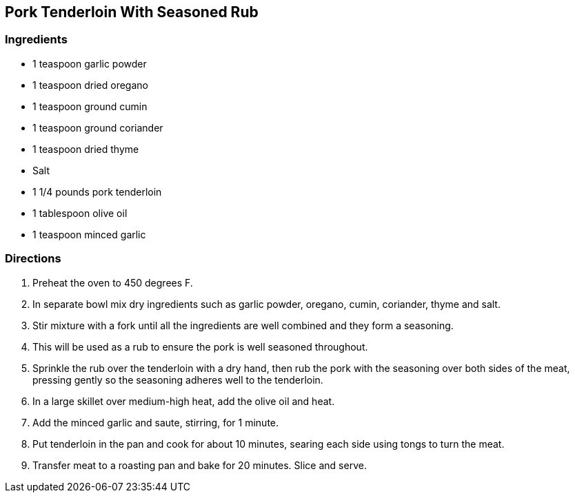 == Pork Tenderloin With Seasoned Rub

=== Ingredients

* 1 teaspoon garlic powder
* 1 teaspoon dried oregano
* 1 teaspoon ground cumin
* 1 teaspoon ground coriander
* 1 teaspoon dried thyme
* Salt
* 1 1/4 pounds pork tenderloin
* 1 tablespoon olive oil
* 1 teaspoon minced garlic

=== Directions

. Preheat the oven to 450 degrees F.
. In separate bowl mix dry ingredients such as garlic powder, oregano, cumin, coriander, thyme and salt.
. Stir mixture with a fork until all the ingredients are well combined and they form a seasoning.
. This will be used as a rub to ensure the pork is well seasoned throughout.
. Sprinkle the rub over the tenderloin with a dry hand, then rub the pork with the seasoning over both sides of the meat, pressing gently so the seasoning adheres well to the tenderloin.
. In a large skillet over medium-high heat, add the olive oil and heat.
. Add the minced garlic and saute, stirring, for 1 minute.
. Put tenderloin in the pan and cook for about 10 minutes, searing each side using tongs to turn the meat.
. Transfer meat to a roasting pan and bake for 20 minutes. Slice and serve.
